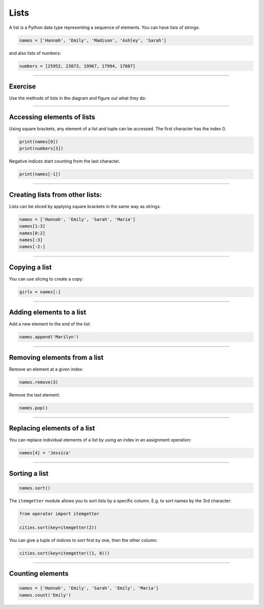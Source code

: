 Lists
=====

A list is a Python data type representing a sequence of elements. You
can have lists of strings:

.. code:: python3

   names = ['Hannah', 'Emily', 'Madison', 'Ashley', 'Sarah']

and also lists of numbers:

.. code:: python3

   numbers = [25952, 23073, 19967, 17994, 17687]

----

Exercise
--------

Use the methods of lists in the diagram and figure out what they do:

.. figure:: lists.png

----

Accessing elements of lists
---------------------------

Using square brackets, any element of a list and tuple can be accessed.
The first character has the index 0.

.. code:: python3

   print(names[0])    
   print(numbers[3])

Negative indices start counting from the last character.

.. code:: python3

   print(names[-1])

----

Creating lists from other lists:
--------------------------------

Lists can be sliced by applying square brackets in the same way as
strings.

.. code:: python3

   names = ['Hannah', 'Emily', 'Sarah', 'Maria']
   names[1:3]      
   names[0:2]      
   names[:3]
   names[-2:]

----

Copying a list
--------------

You can use slicing to create a copy:

.. code:: python3

   girls = names[:]

----

Adding elements to a list
-------------------------

Add a new element to the end of the list:

.. code:: python3

   names.append('Marilyn')

----

Removing elements from a list
-----------------------------

Remove an element at a given index:

.. code:: python3

   names.remove(3)

Remove the last element:

.. code:: python3

   names.pop()

----

Replacing elements of a list
----------------------------

You can replace individual elements of a list by using an index in an
assignment operation:

.. code:: python3

   names[4] = 'Jessica'

----

Sorting a list
--------------

.. code:: python3

   names.sort()

The ``itemgetter`` module allows you to sort lists by a specific column.
E.g. to sort names by the 3rd character:

.. code:: python3

   from operator import itemgetter

   cities.sort(key=itemgetter(2))

You can give a tuple of indices to sort first by one, then the other
column:

.. code:: python3

   cities.sort(key=itemgetter((1, 0)))

----

Counting elements
-----------------

.. code:: python3

   names = ['Hannah', 'Emily', 'Sarah', 'Emily', 'Maria']
   names.count('Emily')
